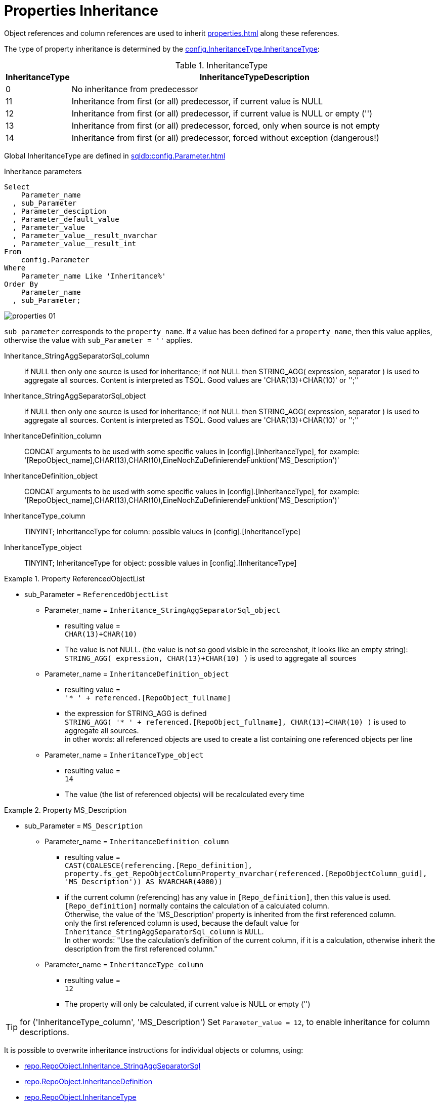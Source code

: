 = Properties Inheritance

Object references and column references are used to inherit xref:properties.adoc[] along these references.

The type of property inheritance is determined by the xref:sqldb:config.InheritanceType.adoc#column-InheritanceType[config.InheritanceType.InheritanceType]:

.InheritanceType
[cols="1,10"]
|===
|InheritanceType|InheritanceTypeDescription

|0 |No inheritance from predecessor

|11|Inheritance from first (or all) predecessor, if current value is NULL

|12|Inheritance from first (or all) predecessor, if current value is NULL or empty ('')

|13|Inheritance from first (or all) predecessor, forced, only when source is not empty

|14|Inheritance from first (or all) predecessor, forced without exception (dangerous!)
|===

Global InheritanceType are defined in xref:sqldb:config.Parameter.adoc[]

.Inheritance parameters
[source,sql]
----
Select
    Parameter_name
  , sub_Parameter
  , Parameter_desciption
  , Parameter_default_value
  , Parameter_value
  , Parameter_value__result_nvarchar
  , Parameter_value__result_int
From
    config.Parameter
Where
    Parameter_name Like 'Inheritance%'
Order By
    Parameter_name
  , sub_Parameter;
----

image::properties_01.png[]

`sub_parameter` corresponds to the `property_name`. If a value has been defined for a `property_name`, then this value applies, otherwise the value with `sub_Parameter = ''` applies.

Inheritance_StringAggSeparatorSql_column:: if NULL then only one source is used for inheritance; if not NULL then STRING_AGG( expression, separator ) is used to aggregate all sources. Content is interpreted as TSQL. Good values are 'CHAR(13)+CHAR(10)' or '';''
Inheritance_StringAggSeparatorSql_object:: if NULL then only one source is used for inheritance; if not NULL then STRING_AGG( expression, separator ) is used to aggregate all sources. Content is interpreted as TSQL. Good values are 'CHAR(13)+CHAR(10)' or '';''
InheritanceDefinition_column:: CONCAT arguments to be used with some specific values in [config].[InheritanceType], for example: '[RepoObject_name],CHAR(13),CHAR(10),EineNochZuDefinierendeFunktion('MS_Description')'
InheritanceDefinition_object:: CONCAT arguments to be used with some specific values in [config].[InheritanceType], for example: '[RepoObject_name],CHAR(13),CHAR(10),EineNochZuDefinierendeFunktion('MS_Description')'
InheritanceType_column:: TINYINT; InheritanceType for column: possible values in [config].[InheritanceType]
InheritanceType_object:: TINYINT; InheritanceType for object: possible values in [config].[InheritanceType]

.Property ReferencedObjectList
====
* sub_Parameter = `ReferencedObjectList`
** Parameter_name = `Inheritance_StringAggSeparatorSql_object`
*** resulting value = +
`CHAR(13)+CHAR(10)`
*** The value is not NULL. (the value is not so good visible in the screenshot, it looks like an empty string): +
`STRING_AGG( expression, CHAR(13)+CHAR(10) )` is used to aggregate all sources
** Parameter_name = `InheritanceDefinition_object`
*** resulting value = +
`'* ' + referenced.[RepoObject_fullname]`
*** the expression for STRING_AGG is defined +
`STRING_AGG( '* ' + referenced.[RepoObject_fullname], CHAR(13)+CHAR(10) )` is used to aggregate all sources. +
in other words: all referenced objects are used to create a list containing one referenced objects per line
** Parameter_name = `InheritanceType_object`
*** resulting value = +
`14`
*** The value (the list of referenced objects) will be recalculated every time
====

.Property MS_Description
====
* sub_Parameter = `MS_Description`
** Parameter_name = `InheritanceDefinition_column`
*** resulting value = +
`CAST(COALESCE(referencing.[Repo_definition], property.fs_get_RepoObjectColumnProperty_nvarchar(referenced.[RepoObjectColumn_guid], 'MS_Description')) AS NVARCHAR(4000))`
*** if the current column (referencing) has any value in `[Repo_definition]`, then this value is used. `[Repo_definition]` normally contains the calculation of a calculated column. +
Otherwise, the value of the 'MS_Description' property is inherited from the first referenced column. +
only the first referenced column is used, because the default value for `Inheritance_StringAggSeparatorSql_column` is `NULL`. +
In other words: "Use the calculation's definition of the current column, if it is a calculation, otherwise inherit the description from the first referenced column."
** Parameter_name = `InheritanceType_column`
*** resulting value = +
`12`
*** The property will only be calculated, if current value is NULL or empty ('')
====

TIP: for ('InheritanceType_column', 'MS_Description') Set `Parameter_value  = 12`, to enable inheritance for column descriptions.

// .InheritanceType Table
// ====
// [cols="1,1,4m,4"]
// |===
// |Parameter_name|sub_Parameter|Parameter_value__result_nvarchar|Meaning

// |Inheritance_StringAggSeparatorSql_object
// |ReferencedObjectList
// |
// |The value is empty, but not NULL. 

// |InheritanceDefinition_object
// |ReferencedObjectList
// |'* ' + referenced.[RepoObject_fullname]
// |
// a leading '* ' will be combined with [RepoObject_fullname] of the referenced object(s), for example +
// `* [Schema].[Object]`

// |InheritanceType_object
// |ReferencedObjectList
// |14
// |The value will be recalculated every time

// |===
// ====

It is possible to overwrite inheritance instructions for individual objects or columns, using:

* xref:sqldb:repo.RepoObject.adoc#column-Inheritance_StringAggSeparatorSql[repo.RepoObject.Inheritance_StringAggSeparatorSql]
* xref:sqldb:repo.RepoObject.adoc#column-InheritanceDefinition[repo.RepoObject.InheritanceDefinition]
* xref:sqldb:repo.RepoObject.adoc#column-InheritanceType[repo.RepoObject.InheritanceType]
* xref:sqldb:repo.RepoObjectColumn.adoc#column-Inheritance_StringAggSeparatorSql[repo.RepoObjectColumn.Inheritance_StringAggSeparatorSql]
* xref:sqldb:repo.RepoObjectColumn.adoc#column-InheritanceDefinition[repo.RepoObjectColumn.InheritanceDefinition]
* xref:sqldb:repo.RepoObjectColumn.adoc#column-InheritanceType[repo.RepoObjectColumn.InheritanceType]

The inheritance is done with these procedures

* xref:sqldb:property.usp_RepoObject_Inheritance.adoc[]
* xref:sqldb:property.usp_RepoObjectColumn_Inheritance.adoc[]

They are called by xref:sqldb:repo.usp_main.adoc[]
